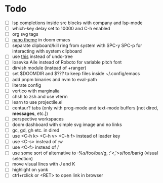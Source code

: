 * Todo
- [ ] lsp completions inside src blocks with company and lsp-mode
- [ ] which-key delay set to 10000 and C-h enabled
- [ ] org svg tags
- [ ] [[https://teddit.adminforge.de/r/emacs/comments/11bsb2y/new_doom_theme_and_modeline_based_on_nano_emacs/][nano theme]] in doom emacs
- [ ] separate clipboard/kill ring from system with SPC-y SPC-p for interacting with system clipboard
- [ ] use [[https://github.com/casouri/vundo.git][this]] instead of undo-tree
- [ ] Iosevka Aile instead of Roboto for variable pitch font
- [ ] dirvish module (instead of +ranger)
- [ ] set $DOOMDIR and $??? to keep files inside ~/.config/emacs
- [ ] add pnpm binaries and nvm to eval-path
- [ ] literate config
- [ ] vertico with marginalia
- [ ] chsh to zsh and use vterm
- [ ] learn to use projectile.el
- [ ] centaur? tabs (only with prog-mode and text-mode buffers [not dired, *messages*, etc.])
- [ ] perspective workspaces
- [ ] doom dashboard with simple svg image and no links
- [ ] gc, gd, gh etc. in dired
- [ ] use <C-h k> <C-h v> <C-h f> instead of leader key
- [ ] use <C-s> instead of :w
- [ ] use <C-f> instead of /
- [ ] use some sort of alternative to :%s/foo/bar/g, :'<,'>s/foo/bar/g (visual selection)
- [ ] move visual lines with J and K
- [ ] highlight on yank
- [ ] ctrl+rclick or <RET> to open link in browser


